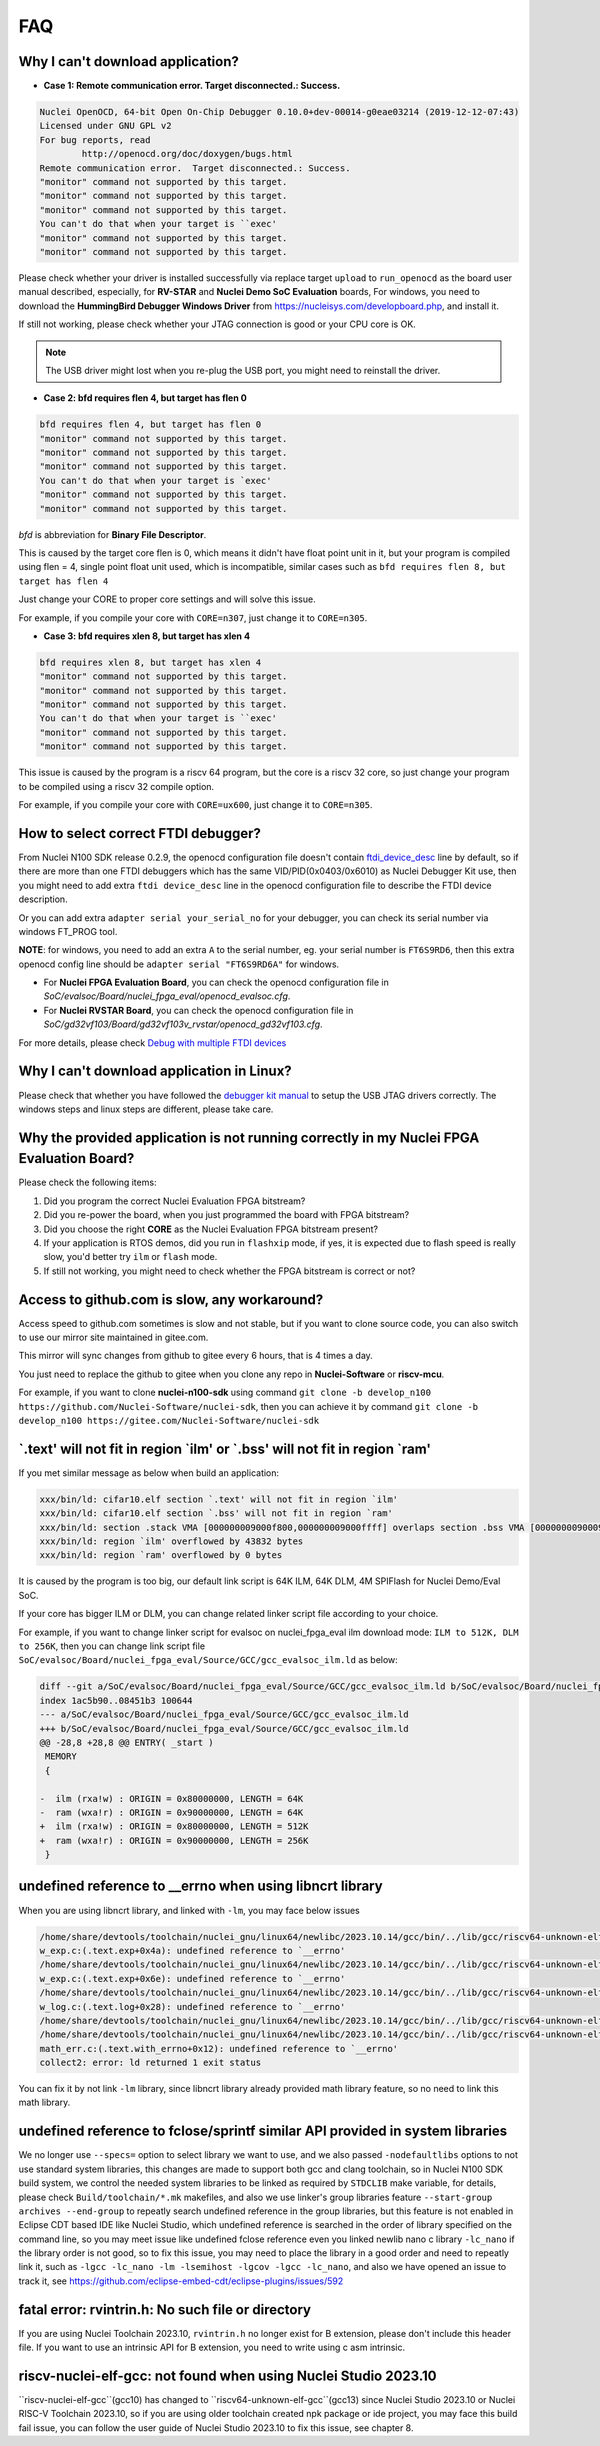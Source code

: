 .. _faq:

FAQ
===

Why I can't download application?
---------------------------------

* **Case 1: Remote communication error.  Target disconnected.: Success.**

.. code-block:: console

    Nuclei OpenOCD, 64-bit Open On-Chip Debugger 0.10.0+dev-00014-g0eae03214 (2019-12-12-07:43)
    Licensed under GNU GPL v2
    For bug reports, read
            http://openocd.org/doc/doxygen/bugs.html
    Remote communication error.  Target disconnected.: Success.
    "monitor" command not supported by this target.
    "monitor" command not supported by this target.
    "monitor" command not supported by this target.
    You can't do that when your target is ``exec'
    "monitor" command not supported by this target.
    "monitor" command not supported by this target.

Please check whether your driver is installed successfully via replace target ``upload`` to ``run_openocd``
as the board user manual described, especially, for **RV-STAR** and **Nuclei Demo SoC Evaluation** boards,
For windows, you need to download the **HummingBird Debugger Windows Driver** from
https://nucleisys.com/developboard.php, and install it.

If still not working, please check whether your JTAG connection is good or your CPU core is OK.

.. note::

    The USB driver might lost when you re-plug the USB port, you might need to reinstall the driver.

* **Case 2: bfd requires flen 4, but target has flen 0**

.. code-block:: console

    bfd requires flen 4, but target has flen 0
    "monitor" command not supported by this target.
    "monitor" command not supported by this target.
    "monitor" command not supported by this target.
    You can't do that when your target is `exec'
    "monitor" command not supported by this target.
    "monitor" command not supported by this target.

*bfd* is abbreviation for **Binary File Descriptor**.

This is caused by the target core flen is 0, which means it didn't have float point
unit in it, but your program is compiled using flen = 4, single point float unit used,
which is incompatible, similar cases such as ``bfd requires flen 8, but target has flen 4``

Just change your CORE to proper core settings and will solve this issue.

For example, if you compile your core with ``CORE=n307``,
just change it to ``CORE=n305``.

* **Case 3: bfd requires xlen 8, but target has xlen 4**

.. code-block:: console

    bfd requires xlen 8, but target has xlen 4
    "monitor" command not supported by this target.
    "monitor" command not supported by this target.
    "monitor" command not supported by this target.
    You can't do that when your target is ``exec'
    "monitor" command not supported by this target.
    "monitor" command not supported by this target.

This issue is caused by the program is a riscv 64 program,
but the core is a riscv 32 core, so just change your program
to be compiled using a riscv 32 compile option.

For example, if you compile your core with ``CORE=ux600``,
just change it to ``CORE=n305``.


How to select correct FTDI debugger?
------------------------------------

From Nuclei N100 SDK release 0.2.9, the openocd configuration file doesn't
contain `ftdi_device_desc`_ line by default, so if there are more than
one FTDI debuggers which has the same VID/PID(0x0403/0x6010) as Nuclei
Debugger Kit use, then you might need to add extra ``ftdi device_desc``
line in the openocd configuration file to describe the FTDI device description.

Or you can add extra ``adapter serial your_serial_no`` for your debugger, you can check
its serial number via windows FT_PROG tool.

**NOTE**: for windows, you need to add an extra ``A`` to the serial number, eg. your serial number is
``FT6S9RD6``, then this extra openocd config line should be ``adapter serial "FT6S9RD6A"`` for windows.

* For **Nuclei FPGA Evaluation Board**, you can check the openocd configuration
  file in *SoC/evalsoc/Board/nuclei_fpga_eval/openocd_evalsoc.cfg*.

* For **Nuclei RVSTAR Board**, you can check the openocd configuration file
  in *SoC/gd32vf103/Board/gd32vf103v_rvstar/openocd_gd32vf103.cfg*.

For more details, please check `Debug with multiple FTDI devices <https://doc.nucleisys.com/nuclei_studio_supply/27-debug_with_multiple_ftdi_devices/>`_

Why I can't download application in Linux?
------------------------------------------

Please check that whether you have followed the `debugger kit manual`_
to setup the USB JTAG drivers correctly.
The windows steps and linux steps are different, please take care.


Why the provided application is not running correctly in my Nuclei FPGA Evaluation Board?
-----------------------------------------------------------------------------------------

Please check the following items:

1. Did you program the correct Nuclei Evaluation FPGA bitstream?
2. Did you re-power the board, when you just programmed the board with FPGA bitstream?
3. Did you choose the right **CORE** as the Nuclei Evaluation FPGA bitstream present?
4. If your application is RTOS demos, did you run in ``flashxip`` mode, if yes, it is expected
   due to flash speed is really slow, you'd better try ``ilm`` or ``flash`` mode.
5. If still not working, you might need to check whether the FPGA bitstream is correct or not?


Access to github.com is slow, any workaround?
---------------------------------------------

Access speed to github.com sometimes is slow and not stable, but if you want to clone source code,
you can also switch to use our mirror site maintained in gitee.com.

This mirror will sync changes from github to gitee every 6 hours, that is 4 times a day.

You just need to replace the github to gitee when you clone any repo in **Nuclei-Software** or **riscv-mcu**.

For example, if you want to clone **nuclei-n100-sdk** using command
``git clone -b develop_n100 https://github.com/Nuclei-Software/nuclei-sdk``, then
you can achieve it by command ``git clone -b develop_n100 https://gitee.com/Nuclei-Software/nuclei-sdk``

\`.text' will not fit in region \`ilm' or \`.bss' will not fit in region \`ram'
-------------------------------------------------------------------------------

If you met similar message as below when build an application:

.. code-block:: console

    xxx/bin/ld: cifar10.elf section `.text' will not fit in region `ilm'
    xxx/bin/ld: cifar10.elf section `.bss' will not fit in region `ram'
    xxx/bin/ld: section .stack VMA [000000009000f800,000000009000ffff] overlaps section .bss VMA [00000000900097c0,00000000900144eb]
    xxx/bin/ld: region `ilm' overflowed by 43832 bytes
    xxx/bin/ld: region `ram' overflowed by 0 bytes

It is caused by the program is too big, our default link script is 64K ILM, 64K DLM, 4M SPIFlash for Nuclei Demo/Eval SoC.

If your core has bigger ILM or DLM, you can change related linker script file according to your choice.

For example, if you want to change linker script for evalsoc on nuclei_fpga_eval ilm download mode:
``ILM to 512K, DLM to 256K``, then you can change link script file
``SoC/evalsoc/Board/nuclei_fpga_eval/Source/GCC/gcc_evalsoc_ilm.ld`` as below:

.. code-block:: diff

    diff --git a/SoC/evalsoc/Board/nuclei_fpga_eval/Source/GCC/gcc_evalsoc_ilm.ld b/SoC/evalsoc/Board/nuclei_fpga_eval/Source/GCC/gcc_evalsoc_ilm.ld
    index 1ac5b90..08451b3 100644
    --- a/SoC/evalsoc/Board/nuclei_fpga_eval/Source/GCC/gcc_evalsoc_ilm.ld
    +++ b/SoC/evalsoc/Board/nuclei_fpga_eval/Source/GCC/gcc_evalsoc_ilm.ld
    @@ -28,8 +28,8 @@ ENTRY( _start )
     MEMORY
     {

    -  ilm (rxa!w) : ORIGIN = 0x80000000, LENGTH = 64K
    -  ram (wxa!r) : ORIGIN = 0x90000000, LENGTH = 64K
    +  ilm (rxa!w) : ORIGIN = 0x80000000, LENGTH = 512K
    +  ram (wxa!r) : ORIGIN = 0x90000000, LENGTH = 256K
     }


undefined reference to __errno when using libncrt library
---------------------------------------------------------

When you are using libncrt library, and linked with ``-lm``, you may face below issues

.. code-block:: console

   /home/share/devtools/toolchain/nuclei_gnu/linux64/newlibc/2023.10.14/gcc/bin/../lib/gcc/riscv64-unknown-elf/13.1.1/../../../../riscv64-unknown-elf/bin/ld: /home/share/devtools/toolchain/nuclei_gnu/linux64/newlibc/2023.10.14/gcc/bin/../lib/gcc/riscv64-unknown-elf/13.1.1/../../../../riscv64-unknown-elf/lib/rv32imafdc/ilp32d/libm.a(libm_a-w_exp.o): in function `.L1':
   w_exp.c:(.text.exp+0x4a): undefined reference to `__errno'
   /home/share/devtools/toolchain/nuclei_gnu/linux64/newlibc/2023.10.14/gcc/bin/../lib/gcc/riscv64-unknown-elf/13.1.1/../../../../riscv64-unknown-elf/bin/ld: /home/share/devtools/toolchain/nuclei_gnu/linux64/newlibc/2023.10.14/gcc/bin/../lib/gcc/riscv64-unknown-elf/13.1.1/../../../../riscv64-unknown-elf/lib/rv32imafdc/ilp32d/libm.a(libm_a-w_exp.o): in function `.L0 ':
   w_exp.c:(.text.exp+0x6e): undefined reference to `__errno'
   /home/share/devtools/toolchain/nuclei_gnu/linux64/newlibc/2023.10.14/gcc/bin/../lib/gcc/riscv64-unknown-elf/13.1.1/../../../../riscv64-unknown-elf/bin/ld: /home/share/devtools/toolchain/nuclei_gnu/linux64/newlibc/2023.10.14/gcc/bin/../lib/gcc/riscv64-unknown-elf/13.1.1/../../../../riscv64-unknown-elf/lib/rv32imafdc/ilp32d/libm.a(libm_a-w_log.o): in function `log':
   w_log.c:(.text.log+0x28): undefined reference to `__errno'
   /home/share/devtools/toolchain/nuclei_gnu/linux64/newlibc/2023.10.14/gcc/bin/../lib/gcc/riscv64-unknown-elf/13.1.1/../../../../riscv64-unknown-elf/bin/ld: w_log.c:(.text.log+0x46): undefined reference to `__errno'
   /home/share/devtools/toolchain/nuclei_gnu/linux64/newlibc/2023.10.14/gcc/bin/../lib/gcc/riscv64-unknown-elf/13.1.1/../../../../riscv64-unknown-elf/bin/ld: /home/share/devtools/toolchain/nuclei_gnu/linux64/newlibc/2023.10.14/gcc/bin/../lib/gcc/riscv64-unknown-elf/13.1.1/../../../../riscv64-unknown-elf/lib/rv32imafdc/ilp32d/libm.a(libm_a-math_err.o): in function `with_errno':
   math_err.c:(.text.with_errno+0x12): undefined reference to `__errno'
   collect2: error: ld returned 1 exit status

You can fix it by not link ``-lm`` library, since libncrt library already provided math library feature, so
no need to link this math library.

undefined reference to fclose/sprintf similar API provided in system libraries
------------------------------------------------------------------------------

We no longer use ``--specs=`` option to select library we want to use, and we also passed
``-nodefaultlibs`` options to not use standard system libraries, this changes are made to support both gcc and clang
toolchain, so in Nuclei N100 SDK build system, we control the needed system libraries to be linked as required by ``STDCLIB`` make variable, for details, please check ``Build/toolchain/*.mk`` makefiles, and also we use linker's group
libraries feature ``--start-group archives --end-group`` to repeatly search undefined reference in the group libraries,
but this feature is not enabled in Eclipse CDT based IDE like Nuclei Studio, which undefined reference is searched in the order of library specified on the command line, so you may meet issue like undefined fclose reference even you linked newlib nano c library ``-lc_nano`` if the library order is not good, so to fix this issue, you may need to place
the library in a good order and need to repeatly link it, such as ``-lgcc -lc_nano -lm -lsemihost -lgcov -lgcc -lc_nano``, and also we have opened an issue to track it, see https://github.com/eclipse-embed-cdt/eclipse-plugins/issues/592

fatal error: rvintrin.h: No such file or directory
--------------------------------------------------

If you are using Nuclei Toolchain 2023.10, ``rvintrin.h`` no longer exist for B extension, please
don't include this header file. If you want to use an intrinsic API for B extension, you need to write
using c asm intrinsic.

riscv-nuclei-elf-gcc: not found when using Nuclei Studio 2023.10
----------------------------------------------------------------

``riscv-nuclei-elf-gcc``(gcc10) has changed to ``riscv64-unknown-elf-gcc``(gcc13) since Nuclei Studio 2023.10 or
Nuclei RISC-V Toolchain 2023.10, so if you are using older toolchain created npk package or ide project, you
may face this build fail issue, you can follow the user guide of Nuclei Studio 2023.10 to fix this issue, see chapter 8.

.. _debugger kit manual: https://nucleisys.com/developboard.php#ddr200t
.. _ftdi_device_desc: http://openocd.org/doc/html/Debug-Adapter-Configuration.html
